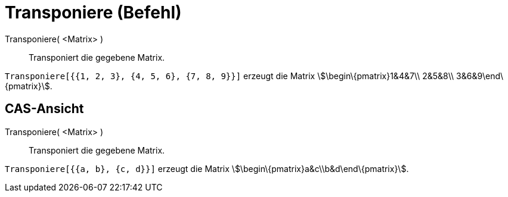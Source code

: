 = Transponiere (Befehl)
:page-en: commands/Transpose
ifdef::env-github[:imagesdir: /de/modules/ROOT/assets/images]

Transponiere( <Matrix> )::
  Transponiert die gegebene Matrix.

[EXAMPLE]
====

`++Transponiere[{{1, 2, 3}, {4, 5, 6}, {7, 8, 9}}]++` erzeugt die Matrix stem:[\begin\{pmatrix}1&4&7\\ 2&5&8\\
3&6&9\end\{pmatrix}].

====

== CAS-Ansicht

Transponiere( <Matrix> )::
  Transponiert die gegebene Matrix.

[EXAMPLE]
====

`++Transponiere[{{a, b}, {c, d}}]++` erzeugt die Matrix stem:[\begin\{pmatrix}a&c\\b&d\end\{pmatrix}].

====

